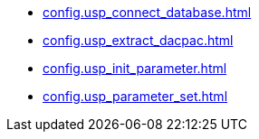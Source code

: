 * xref:config.usp_connect_database.adoc[]
* xref:config.usp_extract_dacpac.adoc[]
* xref:config.usp_init_parameter.adoc[]
* xref:config.usp_parameter_set.adoc[]
